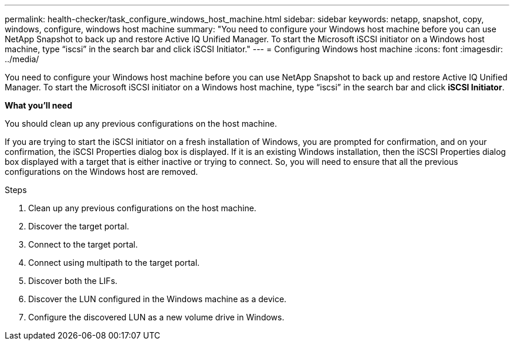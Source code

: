---
permalink: health-checker/task_configure_windows_host_machine.html
sidebar: sidebar
keywords: netapp, snapshot, copy, windows, configure, windows host machine
summary: "You need to configure your Windows host machine before you can use NetApp Snapshot to back up and restore Active IQ Unified Manager. To start the Microsoft iSCSI initiator on a Windows host machine, type “iscsi” in the search bar and click iSCSI Initiator."
---
= Configuring Windows host machine
:icons: font
:imagesdir: ../media/

[.lead]
You need to configure your Windows host machine before you can use NetApp Snapshot to back up and restore Active IQ Unified Manager.
To start the Microsoft iSCSI initiator on a Windows host machine, type "`iscsi`" in the search bar and click *iSCSI Initiator*.

*What you'll need*

You should clean up any previous configurations on the host machine.

If you are trying to start the iSCSI initiator on a fresh installation of Windows, you are prompted for confirmation, and on your confirmation, the iSCSI Properties dialog box is displayed. If it is an existing Windows installation, then the iSCSI Properties dialog box displayed with a target that is either inactive or trying to connect. So, you will need to ensure that all the previous configurations on the Windows host are removed.

.Steps
. Clean up any previous configurations on the host machine.
. Discover the target portal.
. Connect to the target portal.
. Connect using multipath to the target portal.
. Discover both the LIFs.
. Discover the LUN configured in the Windows machine as a device.
. Configure the discovered LUN as a new volume drive in Windows.
